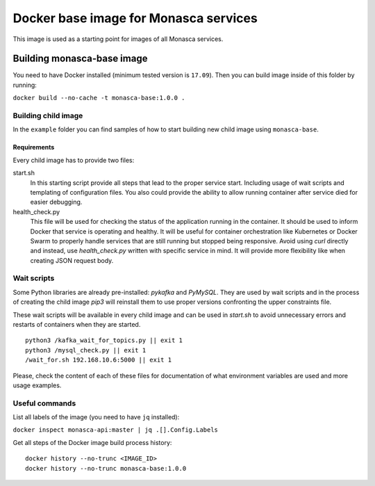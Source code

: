 ======================================
Docker base image for Monasca services
======================================

This image is used as a starting point for images of all Monasca services.


Building monasca-base image
===========================

You need to have Docker installed (minimum tested version is ``17.09``).
Then you can build image inside of this folder by running:

``docker build --no-cache -t monasca-base:1.0.0 .``


Building child image
--------------------

In the ``example`` folder you can find samples of how to start building
new child image using ``monasca-base``.

Requirements
~~~~~~~~~~~~

Every child image has to provide two files:

start.sh
  In this starting script provide all steps that lead to the proper service
  start. Including usage of wait scripts and templating of configuration files.
  You also could provide the ability to allow running container after service
  died for easier debugging.

health_check.py
  This file will be used for checking the status of the application running in
  the container. It should be used to inform Docker that service is operating
  and healthy. It will be useful for container orchestration like Kubernetes
  or Docker Swarm to properly handle services that are still running but
  stopped being responsive. Avoid using `curl` directly and instead, use
  `health_check.py` written with specific service in mind. It will provide more
  flexibility like when creating JSON request body.


Wait scripts
------------

Some Python libraries are already pre-installed: `pykafka` and `PyMySQL`. They
are used by wait scripts and in the process of creating the child image `pip3`
will reinstall them to use proper versions confronting the upper constraints
file.

These wait scripts will be available in every child image and can be used in
`start.sh` to avoid unnecessary errors and restarts of containers when they
are started.

::

    python3 /kafka_wait_for_topics.py || exit 1
    python3 /mysql_check.py || exit 1
    /wait_for.sh 192.168.10.6:5000 || exit 1

Please, check the content of each of these files for documentation of what
environment variables are used and more usage examples.


Useful commands
---------------

List all labels of the image (you need to have ``jq`` installed):

``docker inspect monasca-api:master | jq .[].Config.Labels``

Get all steps of the Docker image build process history:

::

    docker history --no-trunc <IMAGE_ID>
    docker history --no-trunc monasca-base:1.0.0
